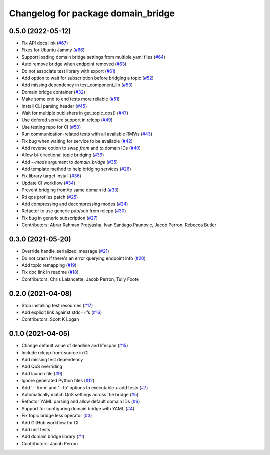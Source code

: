 ^^^^^^^^^^^^^^^^^^^^^^^^^^^^^^^^^^^
Changelog for package domain_bridge
^^^^^^^^^^^^^^^^^^^^^^^^^^^^^^^^^^^

0.5.0 (2022-05-12)
------------------
* Fix API docs link (`#67 <https://github.com/ros2/domain_bridge/issues/67>`_)
* Fixes for Ubuntu Jammy (`#66 <https://github.com/ros2/domain_bridge/issues/66>`_)
* Support loading domain bridge settings from multiple yaml files (`#64 <https://github.com/ros2/domain_bridge/issues/64>`_)
* Auto remove bridge when endpoint removed (`#63 <https://github.com/ros2/domain_bridge/issues/63>`_)
* Do not associate test library with export (`#61 <https://github.com/ros2/domain_bridge/issues/61>`_)
* Add option to wait for subscription before bridging a topic (`#52 <https://github.com/ros2/domain_bridge/issues/52>`_)
* Add missing dependency in test_component_lib (`#53 <https://github.com/ros2/domain_bridge/issues/53>`_)
* Domain bridge container (`#32 <https://github.com/ros2/domain_bridge/issues/32>`_)
* Make some end to end tests more reliable (`#51 <https://github.com/ros2/domain_bridge/issues/51>`_)
* Install CLI parsing header (`#45 <https://github.com/ros2/domain_bridge/issues/45>`_)
* Wait for multiple publishers in get_topic_qos() (`#47 <https://github.com/ros2/domain_bridge/issues/47>`_)
* Use defered service support in rclcpp (`#49 <https://github.com/ros2/domain_bridge/issues/49>`_)
* Use testing repo for CI (`#50 <https://github.com/ros2/domain_bridge/issues/50>`_)
* Run communication-related tests with all available RMWs (`#43 <https://github.com/ros2/domain_bridge/issues/43>`_)
* Fix bug when waiting for service to be available (`#42 <https://github.com/ros2/domain_bridge/issues/42>`_)
* Add reverse option to swap `from` and `to` domain IDs (`#40 <https://github.com/ros2/domain_bridge/issues/40>`_)
* Allow bi-directional topic bridging (`#39 <https://github.com/ros2/domain_bridge/issues/39>`_)
* Add `--mode` argument to `domain_bridge` (`#35 <https://github.com/ros2/domain_bridge/issues/35>`_)
* Add template method to help bridging services (`#26 <https://github.com/ros2/domain_bridge/issues/26>`_)
* Fix library target install (`#36 <https://github.com/ros2/domain_bridge/issues/36>`_)
* Update CI workflow (`#34 <https://github.com/ros2/domain_bridge/issues/34>`_)
* Prevent bridging from/to same domain id (`#33 <https://github.com/ros2/domain_bridge/issues/33>`_)
* Rti qos profiles patch (`#25 <https://github.com/ros2/domain_bridge/issues/25>`_)
* Add compressing and decompressing modes (`#24 <https://github.com/ros2/domain_bridge/issues/24>`_)
* Refactor to use generic pub/sub from rclcpp (`#30 <https://github.com/ros2/domain_bridge/issues/30>`_)
* Fix bug in generic subscription (`#27 <https://github.com/ros2/domain_bridge/issues/27>`_)
* Contributors: Abrar Rahman Protyasha, Ivan Santiago Paunovic, Jacob Perron, Rebecca Butler

0.3.0 (2021-05-20)
------------------
* Override handle_serialized_message (`#21 <https://github.com/ros2/domain_bridge/issues/21>`_)
* Do not crash if there's an error querying endpoint info (`#20 <https://github.com/ros2/domain_bridge/issues/20>`_)
* Add topic remapping (`#19 <https://github.com/ros2/domain_bridge/issues/19>`_)
* Fix doc link in readme (`#18 <https://github.com/ros2/domain_bridge/issues/18>`_)
* Contributors: Chris Lalancette, Jacob Perron, Tully Foote

0.2.0 (2021-04-08)
------------------
* Stop installing test resources (`#17 <https://github.com/ros2/domain_bridge/issues/17>`_)
* Add explicit link against stdc++fs (`#16 <https://github.com/ros2/domain_bridge/issues/16>`_)
* Contributors: Scott K Logan

0.1.0 (2021-04-05)
------------------
* Change default value of deadline and lifespan (`#15 <https://github.com/ros2/domain_bridge/issues/15>`_)
* Include rclcpp from-source in CI
* Add missing test dependency
* Add QoS overriding
* Add launch file (`#9 <https://github.com/ros2/domain_bridge/issues/9>`_)
* Ignore generated Python files (`#12 <https://github.com/ros2/domain_bridge/issues/12>`_)
* Add '--from' and '--to' options to executable + add tests (`#7 <https://github.com/ros2/domain_bridge/issues/7>`_)
* Automatically match QoS settings across the bridge (`#5 <https://github.com/ros2/domain_bridge/issues/5>`_)
* Refactor YAML parsing and allow default domain IDs (`#6 <https://github.com/ros2/domain_bridge/issues/6>`_)
* Support for configuring domain bridge with YAML (`#4 <https://github.com/ros2/domain_bridge/issues/4>`_)
* Fix topic bridge less operator (`#3 <https://github.com/ros2/domain_bridge/issues/3>`_)
* Add GitHub workflow for CI
* Add unit tests
* Add domain bridge library (`#1 <https://github.com/ros2/domain_bridge/issues/1>`_)
* Contributors: Jacob Perron

